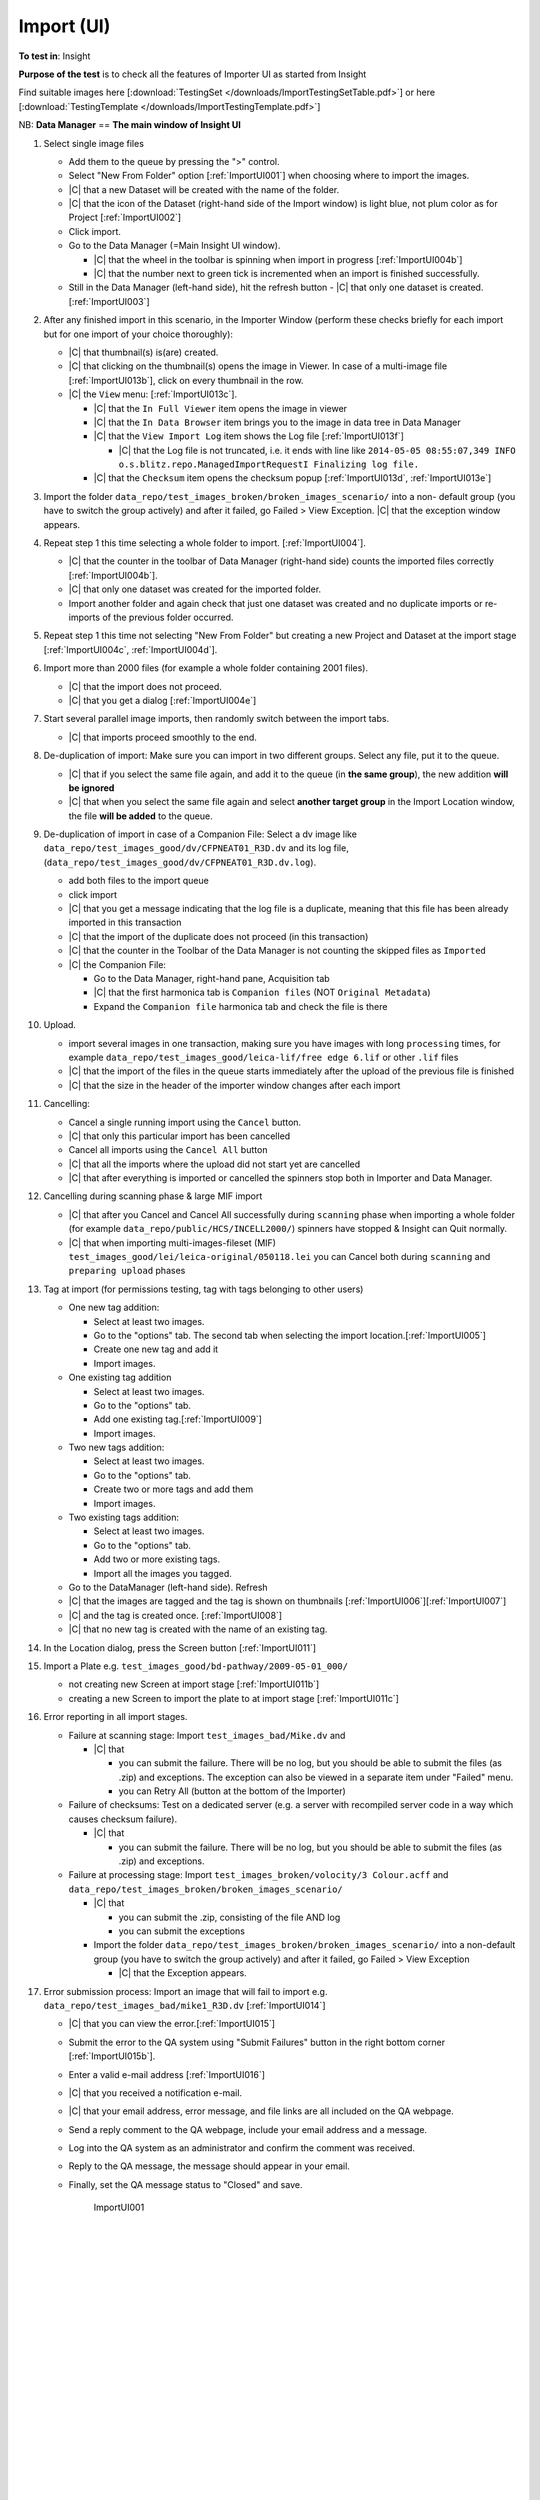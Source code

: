 Import (UI)
===========



**To test in**: Insight

**Purpose of the test** is to check all the features of Importer UI as started from Insight

Find suitable images here [:download:`TestingSet </downloads/ImportTestingSetTable.pdf>`] or here [:download:`TestingTemplate </downloads/ImportTestingTemplate.pdf>`]

NB: **Data Manager** == **The main window of Insight UI**

#. Select single image files

   - Add them to the queue by pressing the ">" control.
   - Select "New From Folder" option [:ref:`ImportUI001`] when choosing where to import the images.
   - |C| that a new Dataset will be created with the name of the folder.
   - |C| that the icon of the Dataset (right-hand side of the Import window) is light blue, not plum color as for Project [:ref:`ImportUI002`]
   - Click import.
   - Go to the Data Manager (=Main Insight UI window).
 
     - |C| that the wheel in the toolbar is spinning when import in progress [:ref:`ImportUI004b`]
     - |C| that the number next to green tick is incremented when an import is finished successfully.

   - Still in the Data Manager (left-hand side), hit the refresh button
     - |C| that only one dataset is created. [:ref:`ImportUI003`]


#. After any finished import in this scenario, in the Importer Window (perform these checks briefly for each import but for one import of your choice thoroughly):

   - |C| that thumbnail(s) is(are) created.
   - |C| that clicking on the thumbnail(s) opens the image in Viewer. In case of a multi-image file [:ref:`ImportUI013b`], click on every thumbnail in the row.
   - |C| the ``View`` menu: [:ref:`ImportUI013c`].

     - |C| that the ``In Full Viewer`` item opens the image in viewer
     - |C| that the ``In Data Browser`` item brings you to the image in data tree in Data Manager
     - |C| that the ``View Import Log`` item shows the Log file [:ref:`ImportUI013f`]
     
       - |C| that the Log file is not truncated, i.e. it ends with line like ``2014-05-05 08:55:07,349 INFO o.s.blitz.repo.ManagedImportRequestI Finalizing log file.``

     - |C| that the ``Checksum`` item opens the checksum popup [:ref:`ImportUI013d`, :ref:`ImportUI013e`]

#. Import the folder 
   ``data_repo/test_images_broken/broken_images_scenario/`` into a non-
   default group (you have to switch the group actively) and after it 
   failed, go Failed > View Exception. |C| that the exception window 
   appears.


#. Repeat step 1 this time selecting a whole folder to import. [:ref:`ImportUI004`].

   - |C| that the counter in the toolbar of Data Manager (right-hand side) counts the imported files correctly [:ref:`ImportUI004b`].

   - |C| that only one dataset was created for the imported folder.
   - Import another folder and again check that just one dataset was created and no duplicate imports or re-imports of the previous folder occurred.

#. Repeat step 1 this time not selecting "New From Folder" but creating a new Project and Dataset at the import stage [:ref:`ImportUI004c`, :ref:`ImportUI004d`].


#. Import more than 2000 files (for example a whole folder containing 2001 files).

   - |C| that the import does not proceed.
   - |C| that you get a dialog [:ref:`ImportUI004e`]

#. Start several parallel image imports, then randomly switch between the import tabs.

   - |C| that imports proceed smoothly to the end.


#. De-duplication of import: Make sure you can import in two different groups. 
   Select any file, put it to the queue. 

   - |C| that if you select the same file again, and add it to the queue (in 
     **the same group**), the new addition **will be ignored**
   - |C| that when you select the same file again and select **another target   
     group** in the Import Location window, the file **will be added** to the queue.

#. De-duplication of import in case of a Companion File: Select a dv image like ``data_repo/test_images_good/dv/CFPNEAT01_R3D.dv`` and its log file, (``data_repo/test_images_good/dv/CFPNEAT01_R3D.dv.log``).

   - add both files to the import queue
   - click import
   - |C| that you get a message indicating that the log file is a duplicate,    
     meaning that this file has been already imported in this transaction
   - |C| that the import of the duplicate does not proceed (in this 
     transaction)
   - |C| that the counter in the Toolbar of the Data Manager is not 
     counting the skipped files as ``Imported``
   - |C| the Companion File:
      
     - Go to the Data Manager, right-hand pane, Acquisition tab
     - |C| that the first harmonica tab is ``Companion files`` (NOT ``Original Metadata``)
     - Expand the ``Companion file`` harmonica tab and check the file is there

#. Upload.

   - import several images in one transaction, making sure you have images with long ``processing`` times, for example ``data_repo/test_images_good/leica-lif/free edge 6.lif`` or other ``.lif`` files
   - |C| that the import of the files in the queue starts immediately after the upload of the previous file is finished
   - |C| that the size in the header of the importer window changes after each import

#. Cancelling: 
   
   - Cancel a single running import using the ``Cancel`` button.
   - |C| that only this particular import has been cancelled
   - Cancel all imports using the ``Cancel All`` button
   - |C| that all the imports where the upload did not start yet are cancelled
   - |C| that after everything is imported or cancelled the spinners stop both 
     in Importer and Data Manager.

#. Cancelling during scanning phase & large MIF import

   - |C| that after you Cancel and Cancel All successfully during ``scanning`` 
     phase when importing a whole folder (for example 
     ``data_repo/public/HCS/INCELL2000/``) spinners have stopped & 
     Insight can Quit normally.

   - |C| that when importing multi-images-fileset (MIF) 
     ``test_images_good/lei/leica-original/050118.lei`` you can Cancel both during
     ``scanning`` and ``preparing upload`` phases

#. Tag at import (for permissions testing, tag with tags belonging to other users)

   - One new tag addition:

     - Select at least two images.
     - Go to the "options" tab. The second tab when selecting the import location.[:ref:`ImportUI005`]
     - Create one new tag and add it 
     - Import images.

   - One existing tag addition

     - Select at least two images.
     - Go to the "options" tab. 
     - Add one existing tag.[:ref:`ImportUI009`]
     - Import images.

   - Two new tags addition:

     - Select at least two images.
     - Go to the "options" tab. 
     - Create two or more tags and add them
     - Import images.

   - Two existing tags addition:

     - Select at least two images.
     - Go to the "options" tab. 
     - Add two or more existing tags.
     - Import all the images you tagged.

   - Go to the DataManager (left-hand side). Refresh
   - |C| that the images are tagged and the tag is shown on thumbnails [:ref:`ImportUI006`][:ref:`ImportUI007`]
   - |C| and the tag is created once. [:ref:`ImportUI008`]
   - |C| that no new tag is created with the name of an existing tag.


#. In the Location dialog, press the Screen button [:ref:`ImportUI011`]

#. Import a Plate e.g. ``test_images_good/bd-pathway/2009-05-01_000/`` 

   - not creating new Screen at import stage [:ref:`ImportUI011b`]
   - creating a new Screen to import the plate to at import stage [:ref:`ImportUI011c`]




#. Error reporting in all import stages.

   - Failure at scanning stage: Import ``test_images_bad/Mike.dv`` and 

     - |C| that

       - you can submit the failure. There will be no log, but you should be able to submit the files (as .zip) and exceptions. The exception can also be viewed in a separate item under "Failed" menu.
       - you can Retry All (button at the bottom of the Importer)

   
   - Failure of checksums: Test on a dedicated server (e.g. a server with recompiled server code in a way which causes checksum failure).

     - |C| that

       - you can submit the failure. There will be no log, but you should be able to submit the files (as .zip) and exceptions.

   - Failure at processing stage: Import ``test_images_broken/volocity/3 Colour.acff`` and ``data_repo/test_images_broken/broken_images_scenario/``

     - |C| that

       - you can submit the .zip, consisting of the file AND log
       - you can submit the exceptions

     - Import the folder ``data_repo/test_images_broken/broken_images_scenario/`` into a non-default group (you have to switch the group actively) and after it failed, go Failed > View Exception 

       - |C| that the Exception appears.

#. Error submission process: Import an image that will fail to import e.g. ``data_repo/test_images_bad/mike1_R3D.dv`` [:ref:`ImportUI014`]

   - |C| that you can view the error.[:ref:`ImportUI015`]
   - Submit the error to the QA system using "Submit Failures" button in the right bottom corner [:ref:`ImportUI015b`]. 
   - Enter a valid e-mail address [:ref:`ImportUI016`]
   - |C| that you received a notification e-mail.
   - |C| that your email address, error message, and file links are all included on the QA webpage.
   - Send a reply comment to the QA webpage, include your email address and a message.
   - Log into the QA system as an administrator and confirm the comment was received.
   - Reply to the QA message, the message should appear in your email.
   - Finally, set the QA message status to "Closed" and save.


	.. _ImportUI001:
	.. figure:: /images/testing_scenarios/ImportUI/001.png
	   :align: center
	   :width: 100%

	   ImportUI001 


	|
	|
	|
	|
	|
	|
	|
	|
	|
	|
	|
	|
	|
	|
	|
	|
	|
	|
	|
	|
	|
	|
	|
	|
	|
	|
	|
	|


	.. _ImportUI002:
	.. figure:: /images/testing_scenarios/ImportUI/002.png
	   :align: center

	   ImportUI002


	|
	|
	|
	|
	|
	|
	|
	|
	|
	|
	|
	|
	|
	|
	|
	|
	|
	|
	|
	|
	|
	|
	|
	|
	|
	|
	|
	|


	.. _ImportUI003:
	.. figure:: /images/testing_scenarios/ImportUI/003.png
	   :align: center

	   ImportUI003


	|
	|
	|
	|
	|
	|
	|
	|
	|
	|
	|
	|
	|
	|
	|
	|
	|
	|
	|
	|
	|
	|
	|
	|
	|
	|
	|
	|


	.. _ImportUI004:
	.. figure:: /images/testing_scenarios/ImportUI/004.png
	   :align: center
	   :width: 100%

	   ImportUI004


	|
	|
	|
	|
	|
	|
	|
	|
	|
	|
	|
	|
	|
	|
	|
	|
	|
	|
	|
	|
	|
	|
	|


	.. _ImportUI004b:
	.. figure:: /images/testing_scenarios/ImportUI/004b.png
	   :align: center
	   :width: 100%

	   ImportUI004b


	|
	|
	|
	|
	|
	|
	|
	|
	|
	|
	|
	|
	|
	|
	|
	|
	|
	|
	|
	|
	|
	|
	|
	|
	|
	|


	.. _ImportUI004c:
	.. figure:: /images/testing_scenarios/ImportUI/004c.png
	   :align: center
	   :width: 100%

	   ImportUI004c


	|
	|
	|
	|
	|
	|
	|
	|
	|
	|
	|
	|
	|
	|
	|
	|
	|
	|
	|
	|
	|
	|
	|


	.. _ImportUI004d:
	.. figure:: /images/testing_scenarios/ImportUI/004d.png
	   :align: center
	   :width: 100%

	   ImportUI004d


	|
	|
	|
	|
	|
	|
	|
	|
	|
	|
	|
	|
	|
	|
	|
	|
	|
	|
	|
	|
	|
	|
	|


	.. _ImportUI004e:
	.. figure:: /images/testing_scenarios/ImportUI/004e.png
	   :align: center
	   :width: 100%

	   ImportUI004e


	|
	|
	|
	|
	|
	|
	|
	|
	|
	|
	|
	|
	|
	|
	|
	|


	.. _ImportUI005:
	.. figure:: /images/testing_scenarios/ImportUI/005.png
	   :align: center

	   ImportUI005


	|
	|
	|
	|
	|
	|
	|
	|
	|
	|
	|
	|
	|
	|
	|
	|
	|
	|
	|
	|
	|
	|
	|
	|
	|
	|
	|
	|


	.. _ImportUI006:
	.. figure:: /images/testing_scenarios/ImportUI/006.png
	   :align: center

	   ImportUI006 


	|
	|
	|
	|
	|
	|
	|
	|
	|
	|
	|
	|
	|
	|
	|
	|
	|
	|
	|
	|
	|
	|
	|
	|
	|
	|
	|
	|


	.. _ImportUI007:
	.. figure:: /images/testing_scenarios/ImportUI/007.png
	   :align: center

	   ImportUI007


	|
	|
	|
	|
	|
	|
	|
	|
	|
	|
	|
	|
	|
	|
	|
	|
	|
	|
	|
	|
	|
	|
	|
	|
	|
	|
	|
	|


	.. _ImportUI008:
	.. figure:: /images/testing_scenarios/ImportUI/008.png
	   :align: center

	   ImportUI008


	|
	|
	|
	|
	|
	|
	|
	|
	|
	|
	|
	|
	|
	|
	|
	|
	|
	|
	|
	|
	|
	|
	|
	|
	|
	|
	|
	|


	.. _ImportUI009:
	.. figure:: /images/testing_scenarios/ImportUI/009.png
	   :align: center

	   ImportUI009 


	|
	|
	|
	|
	|
	|
	|
	|
	|
	|
	|
	|
	|
	|
	|
	|
	|
	|
	|
	|
	|
	|
	|
	|
	|
	|
	|
	|
	|
	|
	|
	|
	|
	|
	|
	|
	|
	|
	|
	|
	|
	|
	|
	|
	|
	|
	|
	|
	|
	|


	.. _ImportUI011:
	.. figure:: /images/testing_scenarios/ImportUI/011.png
	   :align: center

	   ImportUI011


	|
	|
	|
	|
	|
	|
	|
	|
	|
	|
	|
	|
	|
	|
	|
	|
	|
	|
	|
	|
	|
	|
	|
	|
	|
	|
	|
	|
	|
	|
	|
	|
	|
	|
	|


	.. _ImportUI011b:
	.. figure:: /images/testing_scenarios/ImportUI/011b.png
	   :align: center

	   ImportUI011b


	|
	|
	|
	|
	|
	|
	|
	|
	|
	|
	|
	|
	|
	|
	|
	|
	|
	|
	|
	|
	|
	|
	|
	|
	|
	|
	|
	|
	|
	|
	|
	|
	|
	|
	|


	.. _ImportUI011c:
	.. figure:: /images/testing_scenarios/ImportUI/011c.png
	   :align: center

	   ImportUI011c


	|
	|
	|
	|
	|
	|
	|
	|
	|
	|
	|
	|
	|
	|
	|
	|
	|
	|
	|
	|
	|
	|
	|
	|
	|
	|
	|
	|


	.. _ImportUI012:
	.. figure:: /images/testing_scenarios/ImportUI/012.png
	   :align: center

	   Tickbox for thumbs


	|
	|
	|
	|
	|
	|
	|
	|
	|
	|
	|
	|
	|
	|
	|
	|
	|
	|
	|
	|
	|
	|
	|
	|
	|
	|


	.. _ImportUI012b:
	.. figure:: /images/testing_scenarios/ImportUI/012b.png
	   :align: center

	   ImportUI012b


	|
	|
	|
	|
	|
	|
	|
	|
	|
	|
	|
	|
	|
	|
	|
	|
	|
	|
	|
	|
	|
	|
	|
	|
	|
	|


	.. _ImportUI013:
	.. figure:: /images/testing_scenarios/ImportUI/013.png
	   :align: center

	   ImportUI013


	|
	|
	|
	|
	|
	|
	|
	|
	|
	|
	|
	|
	|
	|
	|
	|
	|
	|
	|
	|
	|
	|
	|
	|
	|


	.. _ImportUI013b:
	.. figure:: /images/testing_scenarios/ImportUI/013b.png
	   :align: center

	   ImportUI013b


	|
	|
	|
	|
	|
	|
	|
	|
	|
	|
	|
	|
	|
	|
	|
	|
	|
	|
	|
	|
	|
	|
	|
	|
	|


	.. _ImportUI013c:
	.. figure:: /images/testing_scenarios/ImportUI/013c.png
	   :align: center

	   ImportUI013c


	|
	|
	|
	|
	|
	|
	|
	|
	|
	|
	|
	|
	|
	|
	|
	|
	|
	|
	|
	|
	|
	|
	|
	|
	|
	|


	.. _ImportUI014:
	.. figure:: /images/testing_scenarios/ImportUI/014.png
	   :align: center

	   ImportUI014 


	|
	|
	|
	|
	|
	|
	|
	|
	|
	|
	|
	|
	|
	|
	|
	|
	|
	|
	|
	|
	|
	|
	|
	|
	|
	|
	|
	|


	.. _ImportUI015:
	.. figure:: /images/testing_scenarios/ImportUI/015.png
	   :align: center

	   ImportUI015


	|
	|
	|
	|
	|
	|
	|
	|
	|
	|
	|
	|
	|
	|
	|
	|
	|
	|
	|
	|
	|
	|
	|
	|
	|
	|
	|
	|
	|
	|
	|
	|


	.. _ImportUI015b:
	.. figure:: /images/testing_scenarios/ImportUI/015b.png
	   :align: center

	   ImportUI015b


	|
	|
	|
	|
	|
	|
	|
	|
	|
	|
	|
	|
	|
	|
	|
	|
	|
	|
	|
	|
	|
	|
	|
	|
	|


	.. _ImportUI016:
	.. figure:: /images/testing_scenarios/ImportUI/016.png
	   :align: center

	   ImportUI016
	
	
	|
	|
	|
	|
	|
	|
	|
	|
	|
	|
	|
	|
	|
	|
	|
	|
	|
	|
	|
	|
	|
	|
	|
	|
	|
	|
	|
	|
	|
	|
	|
	|
	|
	|
	|
	|
	|
	|
	|


	.. _ImportUI013d:
	.. figure:: /images/testing_scenarios/ImportUI/013d.png
	   :align: center

	   ImportUI013d

	|
	|
	|
	|
	|
	|
	|
	|
	|
	|
	|
	|
	|
	|
	|
	|
	|
	|
	|
	|
	|
	|
	|
	|
	|
	|


	.. _ImportUI013e:
	.. figure:: /images/testing_scenarios/ImportUI/013e.png
	   :align: center

	   ImportUI013e

	|
	|
	|
	|
	|
	|
	|
	|
	|
	|
	|
	|
	|
	|
	|
	|
	|
	|
	|


	.. _ImportUI013f:
	.. figure:: /images/testing_scenarios/ImportUI/013f.png
	   :align: center

	   ImportUI013f

	|
	|
	|
	|


